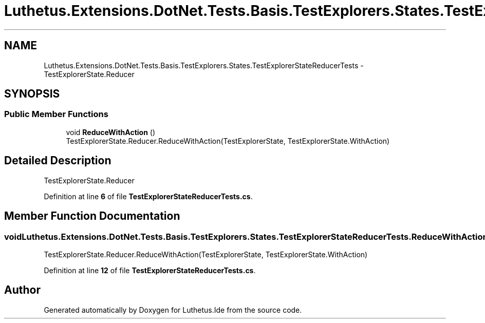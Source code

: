 .TH "Luthetus.Extensions.DotNet.Tests.Basis.TestExplorers.States.TestExplorerStateReducerTests" 3 "Version 1.0.0" "Luthetus.Ide" \" -*- nroff -*-
.ad l
.nh
.SH NAME
Luthetus.Extensions.DotNet.Tests.Basis.TestExplorers.States.TestExplorerStateReducerTests \- TestExplorerState\&.Reducer  

.SH SYNOPSIS
.br
.PP
.SS "Public Member Functions"

.in +1c
.ti -1c
.RI "void \fBReduceWithAction\fP ()"
.br
.RI "TestExplorerState\&.Reducer\&.ReduceWithAction(TestExplorerState, TestExplorerState\&.WithAction) "
.in -1c
.SH "Detailed Description"
.PP 
TestExplorerState\&.Reducer 
.PP
Definition at line \fB6\fP of file \fBTestExplorerStateReducerTests\&.cs\fP\&.
.SH "Member Function Documentation"
.PP 
.SS "void Luthetus\&.Extensions\&.DotNet\&.Tests\&.Basis\&.TestExplorers\&.States\&.TestExplorerStateReducerTests\&.ReduceWithAction ()"

.PP
TestExplorerState\&.Reducer\&.ReduceWithAction(TestExplorerState, TestExplorerState\&.WithAction) 
.PP
Definition at line \fB12\fP of file \fBTestExplorerStateReducerTests\&.cs\fP\&.

.SH "Author"
.PP 
Generated automatically by Doxygen for Luthetus\&.Ide from the source code\&.
